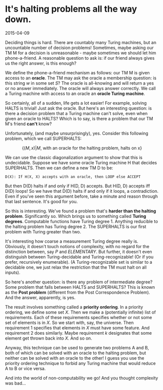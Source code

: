 #+HTML_HEAD: <link rel="stylesheet" type="text/css" href="no.css" />
#+OPTIONS: toc:nil
#+OPTIONS: num:nil
#+OPTIONS: html-postamble:nil
* It's halting problems all the way down.

2015-04-09

Deciding things is hard. There are countably many Turing machines, but
an uncountable number of decision problems! Sometimes, maybe asking
our TM M for a decision is unreasonable - maybe sometimes we should
let him phone-a-friend. A reasonable question to ask is: if our friend
always gives us the right answer, is this enough?

We define the phone-a-friend mechanism as follows: our TM M is given
access to an *oracle*. The TM may ask the oracle a membership
question: is this string $w$ in some set $S$? The oracle is
all-knowing and will return a yes or no answer immediately. The oracle
will always answer correctly. We call a Turing machine with access to
an oracle an *oracle Turing machine*.

So certainly, all of a sudden, life gets a lot easier! For example,
solving HALTS is trivial! Just ask the oracle. But here's an
interesting question: is there a decision problem that a Turing
machine can't solve, even when given an oracle to HALTS? Which is to
say, is there a problem that our TM M's friend *can't* know?

Unfortunately, (and maybe unsurprisingly), yes. Consider this
following problem, which we call SUPERHALTS:

$$
\{(M, x) | M\text{, with an oracle for the halting problem, halts on x}\}
$$

We can use the classic diagonalization argument to show that this is
undecidable. Suppose we have some oracle Turing machine H that
decides SUPERHALTS. Then we can define a new TM D to be:

#+BEGIN_SRC
D(X): If H(X, X) accepts with an oracle, then LOOP else ACCEPT
#+END_SRC

But then D(D) halts if and only if H(D, D) accepts. But H(D, D)
accepts iff D(D) loops! So we have that D(D) halts if and only if it
loops, a contradiction. Even if you've seen this argument before, take
a minute and reason through that last sentence. It's good for you.

So this is interesting. We've found a problem that's *harder than the
halting problem*. Significantly so. Which brings us to something
called *Turing degrees*. Computable functions have Turing
degree 1. Anything reducible to the halting problem has Turing
degree 2. The SUPERHALTS is our first problem with Turing greater than
two.

It's interesting how coarse a measurement Turing degree really
is. Obviously, it doesn't touch notions of complexity, with no regard
for the distinction between, say $P$ and $ELEMENTARY$. But
further, it doesn't even distinguish between Turing-decidable and
Turing-recognizable! (Or if you prefer, recursively enumerable). (A
Turing-recognizable set is similar to a decidable one, we just relax
the restriction that the TM must halt on all inputs).

So here's another question: is there any problem of intermediate
degree? Some problem that falls between HALTS and SUPERHALTS? This is
known as the *Post problem* (different from the Post Correspondence
Problem). And the answer, apparently, is yes.

The result involves something called a *priority ordering*. In a
priority ordering, we define some set $X$. Then we make a
(potentially infinite) list of requirements. Each of these
requirements specifies whether or not some set of elements is in
$X$. So we start with, say, the universe. Then requirement 1
specifies that elements in $X$ must have some feature. And
requirement 2 does similarly. Maybe requirement $k$ designates
that some element get thrown back into $X$. And so on.

Anyway, this technique can be used to generate two problems A and B,
both of which can be solved with an oracle to the halting problem, but
neither can be solved with an oracle to the other! I guess you use the
priority ordering technique to forbid any Turing machine that would
reduce A to B or vice versa.

And into the world of non-computability we go! And you thought
complexity was bad...
